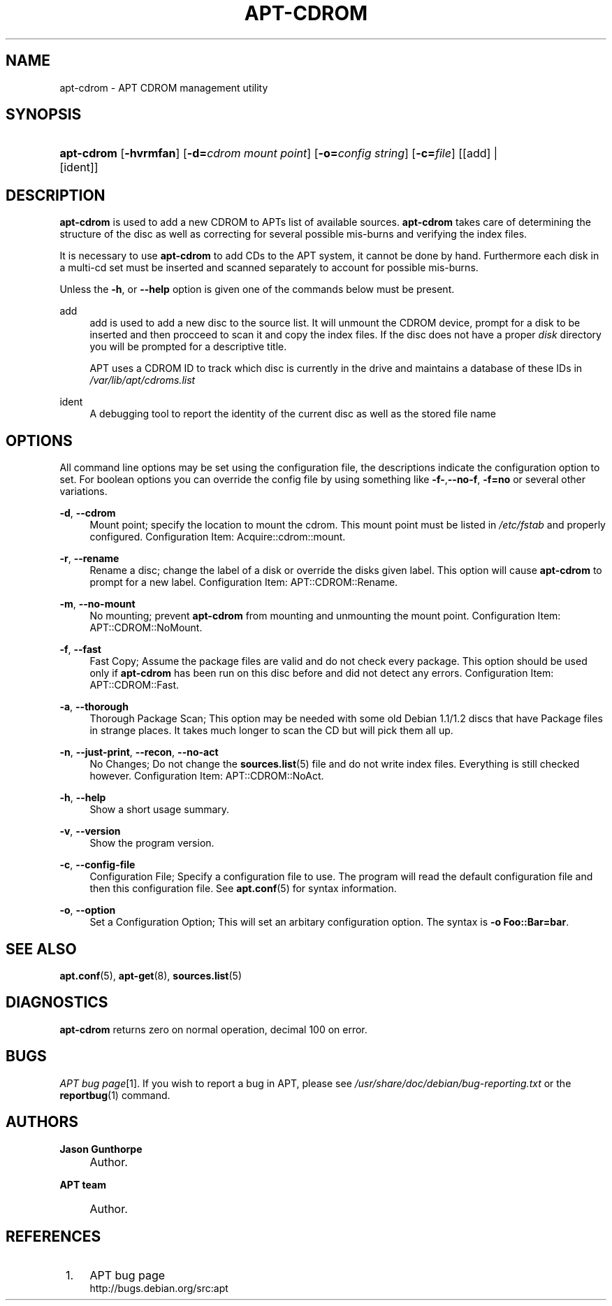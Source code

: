 .\"     Title: apt-cdrom
.\"    Author: Jason Gunthorpe
.\" Generator: DocBook XSL Stylesheets v1.72.0 <http://docbook.sf.net/>
.\"      Date: 14 February 2004
.\"    Manual: 
.\"    Source: Linux
.\"
.TH "APT\-CDROM" "8" "14 February 2004" "Linux" ""
.\" disable hyphenation
.nh
.\" disable justification (adjust text to left margin only)
.ad l
.SH "NAME"
apt\-cdrom \- APT CDROM management utility
.SH "SYNOPSIS"
.HP 10
\fBapt\-cdrom\fR [\fB\-hvrmfan\fR] [\fB\-d=\fR\fB\fIcdrom\ mount\ point\fR\fR] [\fB\-o=\fR\fB\fIconfig\ string\fR\fR] [\fB\-c=\fR\fB\fIfile\fR\fR] [[add] | [ident]]
.SH "DESCRIPTION"
.PP
\fBapt\-cdrom\fR
is used to add a new CDROM to APTs list of available sources.
\fBapt\-cdrom\fR
takes care of determining the structure of the disc as well as correcting for several possible mis\-burns and verifying the index files.
.PP
It is necessary to use
\fBapt\-cdrom\fR
to add CDs to the APT system, it cannot be done by hand. Furthermore each disk in a multi\-cd set must be inserted and scanned separately to account for possible mis\-burns.
.PP
Unless the
\fB\-h\fR, or
\fB\-\-help\fR
option is given one of the commands below must be present.
.PP
add
.RS 4
add
is used to add a new disc to the source list. It will unmount the CDROM device, prompt for a disk to be inserted and then procceed to scan it and copy the index files. If the disc does not have a proper
\fIdisk\fR
directory you will be prompted for a descriptive title.
.sp
APT uses a CDROM ID to track which disc is currently in the drive and maintains a database of these IDs in
\fI/var/lib/apt/cdroms.list\fR
.RE
.PP
ident
.RS 4
A debugging tool to report the identity of the current disc as well as the stored file name
.RE
.SH "OPTIONS"
.PP
All command line options may be set using the configuration file, the descriptions indicate the configuration option to set. For boolean options you can override the config file by using something like
\fB\-f\-\fR,\fB\-\-no\-f\fR,
\fB\-f=no\fR
or several other variations.
.PP
\fB\-d\fR, \fB\-\-cdrom\fR
.RS 4
Mount point; specify the location to mount the cdrom. This mount point must be listed in
\fI/etc/fstab\fR
and properly configured. Configuration Item:
Acquire::cdrom::mount.
.RE
.PP
\fB\-r\fR, \fB\-\-rename\fR
.RS 4
Rename a disc; change the label of a disk or override the disks given label. This option will cause
\fBapt\-cdrom\fR
to prompt for a new label. Configuration Item:
APT::CDROM::Rename.
.RE
.PP
\fB\-m\fR, \fB\-\-no\-mount\fR
.RS 4
No mounting; prevent
\fBapt\-cdrom\fR
from mounting and unmounting the mount point. Configuration Item:
APT::CDROM::NoMount.
.RE
.PP
\fB\-f\fR, \fB\-\-fast\fR
.RS 4
Fast Copy; Assume the package files are valid and do not check every package. This option should be used only if
\fBapt\-cdrom\fR
has been run on this disc before and did not detect any errors. Configuration Item:
APT::CDROM::Fast.
.RE
.PP
\fB\-a\fR, \fB\-\-thorough\fR
.RS 4
Thorough Package Scan; This option may be needed with some old Debian 1.1/1.2 discs that have Package files in strange places. It takes much longer to scan the CD but will pick them all up.
.RE
.PP
\fB\-n\fR, \fB\-\-just\-print\fR, \fB\-\-recon\fR, \fB\-\-no\-act\fR
.RS 4
No Changes; Do not change the
\fBsources.list\fR(5)
file and do not write index files. Everything is still checked however. Configuration Item:
APT::CDROM::NoAct.
.RE
.PP
\fB\-h\fR, \fB\-\-help\fR
.RS 4
Show a short usage summary.
.RE
.PP
\fB\-v\fR, \fB\-\-version\fR
.RS 4
Show the program version.
.RE
.PP
\fB\-c\fR, \fB\-\-config\-file\fR
.RS 4
Configuration File; Specify a configuration file to use. The program will read the default configuration file and then this configuration file. See
\fBapt.conf\fR(5)
for syntax information.
.RE
.PP
\fB\-o\fR, \fB\-\-option\fR
.RS 4
Set a Configuration Option; This will set an arbitary configuration option. The syntax is
\fB\-o Foo::Bar=bar\fR.
.RE
.SH "SEE ALSO"
.PP
\fBapt.conf\fR(5),
\fBapt\-get\fR(8),
\fBsources.list\fR(5)
.SH "DIAGNOSTICS"
.PP
\fBapt\-cdrom\fR
returns zero on normal operation, decimal 100 on error.
.SH "BUGS"
.PP
\fIAPT bug page\fR\&[1]. If you wish to report a bug in APT, please see
\fI/usr/share/doc/debian/bug\-reporting.txt\fR
or the
\fBreportbug\fR(1)
command.
.SH "AUTHORS"
.PP
\fBJason Gunthorpe\fR
.sp -1n
.IP "" 4
Author.
.PP
\fBAPT team\fR
.sp -1n
.IP "" 4
Author.
.SH "REFERENCES"
.IP " 1." 4
APT bug page
.RS 4
\%http://bugs.debian.org/src:apt
.RE

